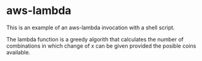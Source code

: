 * aws-lambda

This is an example of an aws-lambda invocation with a shell script.

The lambda function is a greedy algorith that calculates the number of
combinations in which change of x can be given provided the posible coins
available.
